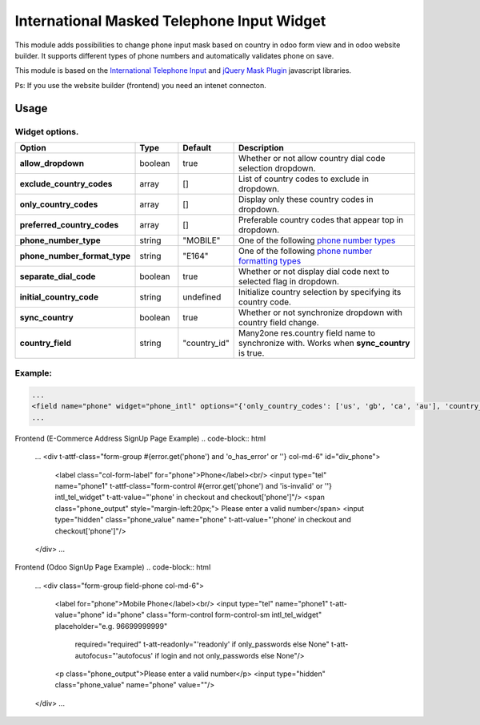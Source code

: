 ===========================================
International Masked Telephone Input Widget
===========================================


.. |badge1| image:: https://img.shields.io/badge/licence-LGPL--3-blue.png
    :target: http://www.gnu.org/licenses/lgpl-3.0-standalone.html
    :alt: License: LGPL-3

.. |badge2| image:: https://img.shields.io/badge/github-bkerdzaia%2Fodoo_phone_intl-yellowgreen.png?logo=github
    :target: https://github.com/bkerdzaia/odoo_phone_intl/
    :alt: text

|badge1| |badge2|

This module adds possibilities to change phone input mask based on country in odoo form view and in odoo website builder.
It supports different types of phone numbers and automatically validates phone on save.

This module is based on the `International Telephone Input <https://intl-tel-input.com/>`_ and `jQuery Mask Plugin <https://igorescobar.github.io/jQuery-Mask-Plugin/>`_ javascript libraries.

Ps: If you use the website builder (frontend) you need an intenet connecton.

.. image:: static/description/banner.png
   :alt: main image

Usage
=====

Widget options.
~~~~~~~~~~~~~~~

.. list-table::
   :widths: 20 10 10 50
   :header-rows: 1

   * - Option
     - Type
     - Default
     - Description
   * - **allow_dropdown**
     - boolean
     - true
     - Whether or not allow country dial code selection dropdown.
   * - **exclude_country_codes**
     - array
     - []
     - List of country codes to exclude in dropdown.
   * - **only_country_codes**
     - array
     - []
     - Display only these country codes in dropdown.
   * - **preferred_country_codes**
     - array
     - []
     - Preferable country codes that appear top in dropdown.
   * - **phone_number_type**
     - string
     - "MOBILE"
     - One of the following `phone number types <https://github.com/google/libphonenumber/blob/master/javascript/i18n/phonenumbers/phonenumberutil.js#L913>`_
   * - **phone_number_format_type**
     - string
     - "E164"
     - One of the following `phone number formatting types <https://github.com/google/libphonenumber/blob/master/javascript/i18n/phonenumbers/phonenumberutil.js#L900>`_
   * - **separate_dial_code**
     - boolean
     - true
     - Whether or not display dial code next to selected flag in dropdown.
   * - **initial_country_code**
     - string
     - undefined
     - Initialize country selection by specifying its country code.
   * - **sync_country**
     - boolean
     - true
     - Whether or not synchronize dropdown with country field change.
   * - **country_field**
     - string
     - "country_id"
     - Many2one res.country field name to synchronize with. Works when **sync_country** is true.


Example:
~~~~~~~~

.. code-block:: xml

    ...
    <field name="phone" widget="phone_intl" options="{'only_country_codes': ['us', 'gb', 'ca', 'au'], 'country_field': 'country_id', 'separate_dial_code': True, 'initial_country_code': 'us'}"/>
    ...

Frontend (E-Commerce Address SignUp Page Example)
.. code-block:: html

    ...
    <div t-attf-class="form-group #{error.get('phone') and 'o_has_error' or ''} col-md-6" id="div_phone">
        <label class="col-form-label" for="phone">Phone</label><br/>
        <input type="tel" name="phone1" t-attf-class="form-control #{error.get('phone') and 'is-invalid' or ''} intl_tel_widget" t-att-value="'phone' in checkout and checkout['phone']"/>
        <span class="phone_output" style="margin-left:20px;"> Please enter a valid number</span>
        <input type="hidden" class="phone_value" name="phone" t-att-value="'phone' in checkout and checkout['phone']"/>
    </div>
    ...

Frontend (Odoo SignUp Page Example)
.. code-block:: html

    ...
    <div class="form-group field-phone col-md-6">
        <label for="phone">Mobile Phone</label><br/>
        <input type="tel" name="phone1" t-att-value="phone" id="phone" class="form-control form-control-sm intl_tel_widget" placeholder="e.g. 96699999999"
            required="required" t-att-readonly="'readonly' if only_passwords else None"
            t-att-autofocus="'autofocus' if login and not only_passwords else None"/>
        <p class="phone_output">Please enter a valid number</p>
        <input type="hidden" class="phone_value" name="phone" value=""/> 
    </div>
    ...

.. image:: static/description/example.gif
   :alt: example

